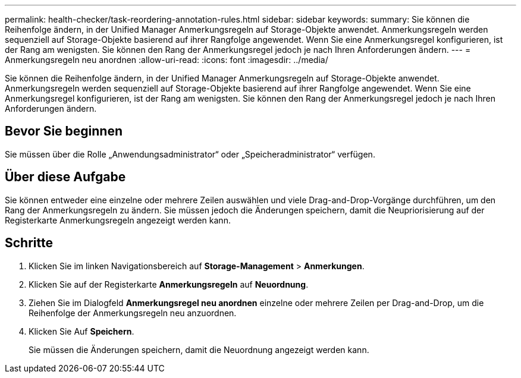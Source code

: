 ---
permalink: health-checker/task-reordering-annotation-rules.html 
sidebar: sidebar 
keywords:  
summary: Sie können die Reihenfolge ändern, in der Unified Manager Anmerkungsregeln auf Storage-Objekte anwendet. Anmerkungsregeln werden sequenziell auf Storage-Objekte basierend auf ihrer Rangfolge angewendet. Wenn Sie eine Anmerkungsregel konfigurieren, ist der Rang am wenigsten. Sie können den Rang der Anmerkungsregel jedoch je nach Ihren Anforderungen ändern. 
---
= Anmerkungsregeln neu anordnen
:allow-uri-read: 
:icons: font
:imagesdir: ../media/


[role="lead"]
Sie können die Reihenfolge ändern, in der Unified Manager Anmerkungsregeln auf Storage-Objekte anwendet. Anmerkungsregeln werden sequenziell auf Storage-Objekte basierend auf ihrer Rangfolge angewendet. Wenn Sie eine Anmerkungsregel konfigurieren, ist der Rang am wenigsten. Sie können den Rang der Anmerkungsregel jedoch je nach Ihren Anforderungen ändern.



== Bevor Sie beginnen

Sie müssen über die Rolle „Anwendungsadministrator“ oder „Speicheradministrator“ verfügen.



== Über diese Aufgabe

Sie können entweder eine einzelne oder mehrere Zeilen auswählen und viele Drag-and-Drop-Vorgänge durchführen, um den Rang der Anmerkungsregeln zu ändern. Sie müssen jedoch die Änderungen speichern, damit die Neupriorisierung auf der Registerkarte Anmerkungsregeln angezeigt werden kann.



== Schritte

. Klicken Sie im linken Navigationsbereich auf *Storage-Management* > *Anmerkungen*.
. Klicken Sie auf der Registerkarte *Anmerkungsregeln* auf *Neuordnung*.
. Ziehen Sie im Dialogfeld *Anmerkungsregel neu anordnen* einzelne oder mehrere Zeilen per Drag-and-Drop, um die Reihenfolge der Anmerkungsregeln neu anzuordnen.
. Klicken Sie Auf *Speichern*.
+
Sie müssen die Änderungen speichern, damit die Neuordnung angezeigt werden kann.


